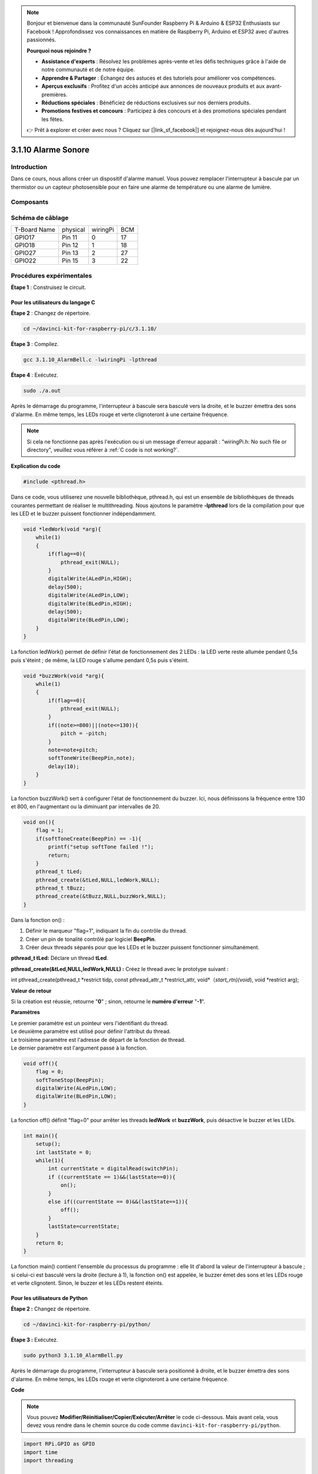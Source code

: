 .. note::

    Bonjour et bienvenue dans la communauté SunFounder Raspberry Pi & Arduino & ESP32 Enthusiasts sur Facebook ! Approfondissez vos connaissances en matière de Raspberry Pi, Arduino et ESP32 avec d'autres passionnés.

    **Pourquoi nous rejoindre ?**

    - **Assistance d'experts** : Résolvez les problèmes après-vente et les défis techniques grâce à l'aide de notre communauté et de notre équipe.
    - **Apprendre & Partager** : Échangez des astuces et des tutoriels pour améliorer vos compétences.
    - **Aperçus exclusifs** : Profitez d'un accès anticipé aux annonces de nouveaux produits et aux avant-premières.
    - **Réductions spéciales** : Bénéficiez de réductions exclusives sur nos derniers produits.
    - **Promotions festives et concours** : Participez à des concours et à des promotions spéciales pendant les fêtes.

    👉 Prêt à explorer et créer avec nous ? Cliquez sur [|link_sf_facebook|] et rejoignez-nous dès aujourd'hui !

3.1.10 Alarme Sonore
=====================

Introduction
-----------------

Dans ce cours, nous allons créer un dispositif d'alarme manuel. Vous pouvez 
remplacer l'interrupteur à bascule par un thermistor ou un capteur photosensible 
pour en faire une alarme de température ou une alarme de lumière.

Composants
-----------------

.. image:: img/list_Alarm_Bell.png
    :align: center

Schéma de câblage
---------------------------

============ ======== ======== ===
T-Board Name physical wiringPi BCM
GPIO17       Pin 11   0        17
GPIO18       Pin 12   1        18
GPIO27       Pin 13   2        27
GPIO22       Pin 15   3        22
============ ======== ======== ===

.. image:: img/Schematic_three_one10.png
   :align: center

Procédures expérimentales
--------------------------------

**Étape 1** : Construisez le circuit.

.. image:: img/image266.png
   :width: 800

**Pour les utilisateurs du langage C**
^^^^^^^^^^^^^^^^^^^^^^^^^^^^^^^^^^^^^^^^

**Étape 2** : Changez de répertoire.

.. raw:: html

   <run></run>

.. code-block:: 

    cd ~/davinci-kit-for-raspberry-pi/c/3.1.10/

**Étape 3** : Compilez.

.. raw:: html

   <run></run>

.. code-block::

    gcc 3.1.10_AlarmBell.c -lwiringPi -lpthread

**Étape 4** : Exécutez.

.. raw:: html

   <run></run>

.. code-block::

    sudo ./a.out

Après le démarrage du programme, l'interrupteur à bascule sera basculé vers la 
droite, et le buzzer émettra des sons d'alarme. En même temps, les LEDs rouge 
et verte clignoteront à une certaine fréquence.

.. note::

    Si cela ne fonctionne pas après l'exécution ou si un message d'erreur apparaît : \"wiringPi.h: No such file or directory\", veuillez vous référer à :ref:`C code is not working?`.


**Explication du code**

.. code-block:: c

    #include <pthread.h>

Dans ce code, vous utiliserez une nouvelle bibliothèque, pthread.h, qui est un 
ensemble de bibliothèques de threads courantes permettant de réaliser le 
multithreading. Nous ajoutons le paramètre **-lpthread** lors de la compilation 
pour que les LED et le buzzer puissent fonctionner indépendamment.

.. code-block:: c

    void *ledWork(void *arg){       
        while(1)    
        {   
            if(flag==0){
                pthread_exit(NULL);
            }
            digitalWrite(ALedPin,HIGH);
            delay(500);
            digitalWrite(ALedPin,LOW);
            digitalWrite(BLedPin,HIGH);
            delay(500);
            digitalWrite(BLedPin,LOW);
        }
    }

La fonction ledWork() permet de définir l'état de fonctionnement des 2 LEDs : la 
LED verte reste allumée pendant 0,5s puis s'éteint ; de même, la LED rouge s'allume 
pendant 0,5s puis s'éteint.

.. code-block:: c

    void *buzzWork(void *arg){
        while(1)
        {
            if(flag==0){
                pthread_exit(NULL);
            }
            if((note>=800)||(note<=130)){
                pitch = -pitch;
            }
            note=note+pitch;
            softToneWrite(BeepPin,note);
            delay(10);
        }
    }

La fonction buzzWork() sert à configurer l'état de fonctionnement du buzzer. 
Ici, nous définissons la fréquence entre 130 et 800, en l'augmentant ou la 
diminuant par intervalles de 20.

.. code-block:: c

    void on(){
        flag = 1;
        if(softToneCreate(BeepPin) == -1){
            printf("setup softTone failed !");
            return; 
        }    
        pthread_t tLed;     
        pthread_create(&tLed,NULL,ledWork,NULL);    
        pthread_t tBuzz;  
        pthread_create(&tBuzz,NULL,buzzWork,NULL);      
    }

Dans la fonction on() :

1) Définir le marqueur \"flag=1\", indiquant la fin du contrôle du thread.

2) Créer un pin de tonalité contrôlé par logiciel **BeepPin**.

3) Créer deux threads séparés pour que les LEDs et le buzzer puissent fonctionner simultanément.

**pthread_t tLed:** Déclare un thread **tLed**.

**pthread_create(&tLed,NULL,ledWork,NULL) :** Créez le thread avec le prototype suivant :

int pthread_create(pthread_t \*restrict tidp, const pthread_attr_t \*restrict_attr, void*（*start_rtn)(void*), void \*restrict arg);

**Valeur de retour**

Si la création est réussie, retourne \"**0**\" ; sinon, retourne le **numéro d'erreur** \"**-1**\".

**Paramètres**

| Le premier paramètre est un pointeur vers l'identifiant du thread.
| Le deuxième paramètre est utilisé pour définir l'attribut du thread.
| Le troisième paramètre est l'adresse de départ de la fonction de thread.
| Le dernier paramètre est l'argument passé à la fonction.

.. code-block:: c

    void off(){
        flag = 0;
        softToneStop(BeepPin);
        digitalWrite(ALedPin,LOW);
        digitalWrite(BLedPin,LOW);
    }

La fonction off() définit \"flag=0\" pour arrêter les threads **ledWork** et 
**buzzWork**, puis désactive le buzzer et les LEDs.

.. code-block:: c

    int main(){       
        setup(); 
        int lastState = 0;
        while(1){
            int currentState = digitalRead(switchPin);
            if ((currentState == 1)&&(lastState==0)){
                on();
            }
            else if((currentState == 0)&&(lastState==1)){
                off();
            }
            lastState=currentState;
        }
        return 0;
    }

La fonction main() contient l'ensemble du processus du programme : elle lit 
d'abord la valeur de l'interrupteur à bascule ; si celui-ci est basculé vers 
la droite (lecture à 1), la fonction on() est appelée, le buzzer émet des sons 
et les LEDs rouge et verte clignotent. Sinon, le buzzer et les LEDs restent éteints.

**Pour les utilisateurs de Python**
^^^^^^^^^^^^^^^^^^^^^^^^^^^^^^^^^^^^^^

**Étape 2 :** Changez de répertoire.

.. raw:: html

   <run></run>

.. code-block::

    cd ~/davinci-kit-for-raspberry-pi/python/

**Étape 3 :** Exécutez.

.. raw:: html

   <run></run>

.. code-block::

    sudo python3 3.1.10_AlarmBell.py

Après le démarrage du programme, l'interrupteur à bascule sera positionné à 
droite, et le buzzer émettra des sons d'alarme. En même temps, les LEDs rouge 
et verte clignoteront à une certaine fréquence.

**Code**

.. note::

    Vous pouvez **Modifier/Réinitialiser/Copier/Exécuter/Arrêter** le code ci-dessous. Mais avant cela, vous devez vous rendre dans le chemin source du code comme ``davinci-kit-for-raspberry-pi/python``.
    
.. raw:: html

    <run></run>

.. code-block:: python

    import RPi.GPIO as GPIO
    import time
    import threading

    BeepPin=22
    ALedPin=17
    BLedPin=27
    switchPin=18

    Buzz=0
    flag =0
    note=150
    pitch=20

    def setup():
        GPIO.setmode(GPIO.BCM)
        GPIO.setup(BeepPin, GPIO.OUT)
        GPIO.setup(ALedPin,GPIO.OUT,initial=GPIO.LOW)
        GPIO.setup(BLedPin,GPIO.OUT,initial=GPIO.LOW)
        GPIO.setup(switchPin,GPIO.IN)
        global Buzz
        Buzz=GPIO.PWM(BeepPin,note)

    def ledWork():
        while flag:
            GPIO.output(ALedPin,GPIO.HIGH)
            time.sleep(0.5)
            GPIO.output(ALedPin,GPIO.LOW)
            GPIO.output(BLedPin,GPIO.HIGH)
            time.sleep(0.5)
            GPIO.output(BLedPin,GPIO.LOW)

    def buzzerWork():
        global pitch
        global note
        while flag:
            if note >= 800 or note <=130:
                pitch = -pitch
            note = note + pitch 
            Buzz.ChangeFrequency(note)
            time.sleep(0.01)


    def on():
        global flag
        flag = 1
        Buzz.start(50)
        tBuzz = threading.Thread(target=buzzerWork) 
        tBuzz.start()
        tLed = threading.Thread(target=ledWork) 
        tLed.start()    

    def off():
        global flag
        flag = 0
        Buzz.stop()
        GPIO.output(ALedPin,GPIO.LOW)
        GPIO.output(BLedPin,GPIO.LOW)      


    def main():
        lastState=0
        while True:
            currentState =GPIO.input(switchPin)
            if currentState == 1 and lastState == 0:
                on()
            elif currentState == 0 and lastState == 1:
                off()
            lastState=currentState


    def destroy():
        off()
        GPIO.cleanup()


    if __name__ == '__main__':
        setup()
        try:
            main()
        except KeyboardInterrupt:
            destroy()

**Explication du Code**

.. code-block:: python

    import threading

Ici, nous importons le module **Threading** qui permet d'exécuter plusieurs 
tâches simultanément, tandis que les programmes normaux ne peuvent exécuter 
le code que de haut en bas. Avec les modules **Threading**, les LED et le 
buzzer peuvent fonctionner indépendamment.

.. code-block:: python

    def ledWork():
        while flag:
            GPIO.output(ALedPin,GPIO.HIGH)
            time.sleep(0.5)
            GPIO.output(ALedPin,GPIO.LOW)
            GPIO.output(BLedPin,GPIO.HIGH)
            time.sleep(0.5)
            GPIO.output(BLedPin,GPIO.LOW)

La fonction ledWork() permet de régler l'état de fonctionnement des 2 LEDs : 
elle maintient la LED verte allumée pendant 0,5s puis l'éteint ; de même, la LED 
rouge s'allume pendant 0,5s puis s'éteint.

.. code-block:: python

    def buzzerWork():
        global pitch
        global note
        while flag:
            if note >= 800 or note <=130:
                pitch = -pitch
            note = note + pitch 
            Buzz.ChangeFrequency(note)
            time.sleep(0.01)

La fonction buzzWork() sert à régler l'état de fonctionnement du buzzer. Ici, 
la fréquence est réglée entre 130 et 800, augmentant ou diminuant par intervalles de 20.

.. code-block:: python

    def on():
        global flag
        flag = 1
        Buzz.start(50)
        tBuzz = threading.Thread(target=buzzerWork) 
        tBuzz.start()
        tLed = threading.Thread(target=ledWork) 
        tLed.start()  

Dans la fonction on() :

1) Définissez le marqueur \"flag=1\", indiquant le démarrage du thread de contrôle.

2) Lancez Buzz et définissez le cycle de service à 50 %.

3) Créez **2** threads séparés pour que la LED et le buzzer puissent fonctionner 
   en même temps.

   tBuzz = threading.Thread(target=buzzerWork) **:** Créez le thread avec le 
   prototype suivant :


class threading.Thread(group=None, target=None, name=None, args=(), kwargs={}, \*, daemon=None)

Parmi les méthodes de construction, le principal paramètre est **target**, auquel 
nous devons assigner un objet exécutable (ici, les fonctions **ledWork** et **BuzzWork**).

Ensuite, on appelle **start()** pour lancer l'objet thread, ex., tBuzz.start() est 
utilisé pour démarrer le thread tBuzz nouvellement créé.

.. code-block:: python

    def off():
        global flag
        flag = 0
        Buzz.stop()
        GPIO.output(ALedPin,GPIO.LOW)
        GPIO.output(BLedPin,GPIO.LOW)

La fonction off() définit \"flag=0\" pour arrêter les threads **ledWork** et
 **BuzzWork**, puis désactive le buzzer et les LEDs.

.. code-block:: python

    def main():
        lastState=0
        while True:
            currentState =GPIO.input(switchPin)
            if currentState == 1 and lastState == 0:
                on()
            elif currentState == 0 and lastState == 1:
                off()
            lastState=currentState

La fonction main() contient tout le processus du programme : elle lit d'abord la 
valeur de l'interrupteur à bascule ; si celui-ci est basculé vers la droite 
(lecture à 1), la fonction on() est appelée, entraînant l'activation du buzzer 
et le clignotement des LEDs rouge et verte. Sinon, le buzzer et les LEDs restent 
inactifs.

Image illustrant le phénomène
--------------------------------

.. image:: img/image267.jpeg
   :align: center